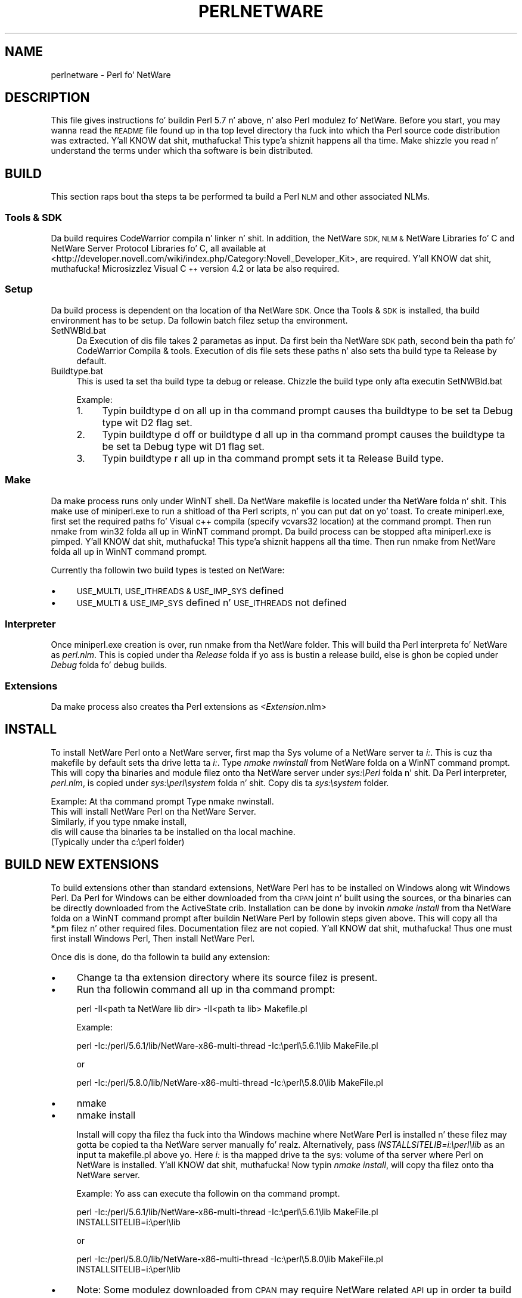 .\" Automatically generated by Pod::Man 2.27 (Pod::Simple 3.28)
.\"
.\" Standard preamble:
.\" ========================================================================
.de Sp \" Vertical space (when we can't use .PP)
.if t .sp .5v
.if n .sp
..
.de Vb \" Begin verbatim text
.ft CW
.nf
.ne \\$1
..
.de Ve \" End verbatim text
.ft R
.fi
..
.\" Set up some characta translations n' predefined strings.  \*(-- will
.\" give a unbreakable dash, \*(PI'ma give pi, \*(L" will give a left
.\" double quote, n' \*(R" will give a right double quote.  \*(C+ will
.\" give a sickr C++.  Capital omega is used ta do unbreakable dashes and
.\" therefore won't be available.  \*(C` n' \*(C' expand ta `' up in nroff,
.\" not a god damn thang up in troff, fo' use wit C<>.
.tr \(*W-
.ds C+ C\v'-.1v'\h'-1p'\s-2+\h'-1p'+\s0\v'.1v'\h'-1p'
.ie n \{\
.    dz -- \(*W-
.    dz PI pi
.    if (\n(.H=4u)&(1m=24u) .ds -- \(*W\h'-12u'\(*W\h'-12u'-\" diablo 10 pitch
.    if (\n(.H=4u)&(1m=20u) .ds -- \(*W\h'-12u'\(*W\h'-8u'-\"  diablo 12 pitch
.    dz L" ""
.    dz R" ""
.    dz C` ""
.    dz C' ""
'br\}
.el\{\
.    dz -- \|\(em\|
.    dz PI \(*p
.    dz L" ``
.    dz R" ''
.    dz C`
.    dz C'
'br\}
.\"
.\" Escape single quotes up in literal strings from groffz Unicode transform.
.ie \n(.g .ds Aq \(aq
.el       .ds Aq '
.\"
.\" If tha F regista is turned on, we'll generate index entries on stderr for
.\" titlez (.TH), headaz (.SH), subsections (.SS), shit (.Ip), n' index
.\" entries marked wit X<> up in POD.  Of course, you gonna gotta process the
.\" output yo ass up in some meaningful fashion.
.\"
.\" Avoid warnin from groff bout undefined regista 'F'.
.de IX
..
.nr rF 0
.if \n(.g .if rF .nr rF 1
.if (\n(rF:(\n(.g==0)) \{
.    if \nF \{
.        de IX
.        tm Index:\\$1\t\\n%\t"\\$2"
..
.        if !\nF==2 \{
.            nr % 0
.            nr F 2
.        \}
.    \}
.\}
.rr rF
.\"
.\" Accent mark definitions (@(#)ms.acc 1.5 88/02/08 SMI; from UCB 4.2).
.\" Fear. Shiiit, dis aint no joke.  Run. I aint talkin' bout chicken n' gravy biatch.  Save yo ass.  No user-serviceable parts.
.    \" fudge factors fo' nroff n' troff
.if n \{\
.    dz #H 0
.    dz #V .8m
.    dz #F .3m
.    dz #[ \f1
.    dz #] \fP
.\}
.if t \{\
.    dz #H ((1u-(\\\\n(.fu%2u))*.13m)
.    dz #V .6m
.    dz #F 0
.    dz #[ \&
.    dz #] \&
.\}
.    \" simple accents fo' nroff n' troff
.if n \{\
.    dz ' \&
.    dz ` \&
.    dz ^ \&
.    dz , \&
.    dz ~ ~
.    dz /
.\}
.if t \{\
.    dz ' \\k:\h'-(\\n(.wu*8/10-\*(#H)'\'\h"|\\n:u"
.    dz ` \\k:\h'-(\\n(.wu*8/10-\*(#H)'\`\h'|\\n:u'
.    dz ^ \\k:\h'-(\\n(.wu*10/11-\*(#H)'^\h'|\\n:u'
.    dz , \\k:\h'-(\\n(.wu*8/10)',\h'|\\n:u'
.    dz ~ \\k:\h'-(\\n(.wu-\*(#H-.1m)'~\h'|\\n:u'
.    dz / \\k:\h'-(\\n(.wu*8/10-\*(#H)'\z\(sl\h'|\\n:u'
.\}
.    \" troff n' (daisy-wheel) nroff accents
.ds : \\k:\h'-(\\n(.wu*8/10-\*(#H+.1m+\*(#F)'\v'-\*(#V'\z.\h'.2m+\*(#F'.\h'|\\n:u'\v'\*(#V'
.ds 8 \h'\*(#H'\(*b\h'-\*(#H'
.ds o \\k:\h'-(\\n(.wu+\w'\(de'u-\*(#H)/2u'\v'-.3n'\*(#[\z\(de\v'.3n'\h'|\\n:u'\*(#]
.ds d- \h'\*(#H'\(pd\h'-\w'~'u'\v'-.25m'\f2\(hy\fP\v'.25m'\h'-\*(#H'
.ds D- D\\k:\h'-\w'D'u'\v'-.11m'\z\(hy\v'.11m'\h'|\\n:u'
.ds th \*(#[\v'.3m'\s+1I\s-1\v'-.3m'\h'-(\w'I'u*2/3)'\s-1o\s+1\*(#]
.ds Th \*(#[\s+2I\s-2\h'-\w'I'u*3/5'\v'-.3m'o\v'.3m'\*(#]
.ds ae a\h'-(\w'a'u*4/10)'e
.ds Ae A\h'-(\w'A'u*4/10)'E
.    \" erections fo' vroff
.if v .ds ~ \\k:\h'-(\\n(.wu*9/10-\*(#H)'\s-2\u~\d\s+2\h'|\\n:u'
.if v .ds ^ \\k:\h'-(\\n(.wu*10/11-\*(#H)'\v'-.4m'^\v'.4m'\h'|\\n:u'
.    \" fo' low resolution devices (crt n' lpr)
.if \n(.H>23 .if \n(.V>19 \
\{\
.    dz : e
.    dz 8 ss
.    dz o a
.    dz d- d\h'-1'\(ga
.    dz D- D\h'-1'\(hy
.    dz th \o'bp'
.    dz Th \o'LP'
.    dz ae ae
.    dz Ae AE
.\}
.rm #[ #] #H #V #F C
.\" ========================================================================
.\"
.IX Title "PERLNETWARE 1"
.TH PERLNETWARE 1 "2014-10-01" "perl v5.18.4" "Perl Programmers Reference Guide"
.\" For nroff, turn off justification. I aint talkin' bout chicken n' gravy biatch.  Always turn off hyphenation; it makes
.\" way too nuff mistakes up in technical documents.
.if n .ad l
.nh
.SH "NAME"
perlnetware \- Perl fo' NetWare
.SH "DESCRIPTION"
.IX Header "DESCRIPTION"
This file gives instructions fo' buildin Perl 5.7 n' above, n' also 
Perl modulez fo' NetWare. Before you start, you may wanna read the
\&\s-1README\s0 file found up in tha top level directory tha fuck into which tha Perl source
code distribution was extracted. Y'all KNOW dat shit, muthafucka! This type'a shiznit happens all tha time. Make shizzle you read n' understand
the terms under which tha software is bein distributed.
.SH "BUILD"
.IX Header "BUILD"
This section raps bout tha steps ta be performed ta build a Perl \s-1NLM\s0
and other associated NLMs.
.SS "Tools & \s-1SDK\s0"
.IX Subsection "Tools & SDK"
Da build requires CodeWarrior compila n' linker n' shit.  In addition,
the \*(L"NetWare \s-1SDK\*(R", \*(L"NLM &\s0 NetWare Libraries fo' C\*(R" and
\&\*(L"NetWare Server Protocol Libraries fo' C\*(R", all available at
<http://developer.novell.com/wiki/index.php/Category:Novell_Developer_Kit>,
are required. Y'all KNOW dat shit, muthafucka! Microsizzlez Visual \*(C+ version 4.2 or lata be also
required.
.SS "Setup"
.IX Subsection "Setup"
Da build process is dependent on tha location of tha NetWare \s-1SDK.\s0
Once tha Tools & \s-1SDK\s0 is installed, tha build environment has to
be setup.  Da followin batch filez setup tha environment.
.IP "SetNWBld.bat" 4
.IX Item "SetNWBld.bat"
Da Execution of dis file takes 2 parametas as input. Da first
bein tha NetWare \s-1SDK\s0 path, second bein tha path fo' CodeWarrior
Compila & tools. Execution of dis file sets these paths n' also
sets tha build type ta Release by default.
.IP "Buildtype.bat" 4
.IX Item "Buildtype.bat"
This is used ta set tha build type ta debug or release. Chizzle the
build type only afta executin SetNWBld.bat
.Sp
Example:
.RS 4
.IP "1." 4
Typin \*(L"buildtype d on\*(R" all up in tha command prompt causes tha buildtype
to be set ta Debug type wit D2 flag set.
.IP "2." 4
Typin \*(L"buildtype d off\*(R" or \*(L"buildtype d\*(R" all up in tha command prompt causes
the buildtype ta be set ta Debug type wit D1 flag set.
.IP "3." 4
Typin \*(L"buildtype r\*(R" all up in tha command prompt sets it ta Release Build type.
.RE
.RS 4
.RE
.SS "Make"
.IX Subsection "Make"
Da make process runs only under WinNT shell.  Da NetWare makefile is
located under tha NetWare folda n' shit.  This make use of miniperl.exe to
run a shitload of tha Perl scripts, n' you can put dat on yo' toast. To create miniperl.exe, first set the
required paths fo' Visual c++ compila (specify vcvars32 location) at
the command prompt.  Then run nmake from win32 folda all up in WinNT
command prompt.  Da build process can be stopped afta miniperl.exe
is pimped. Y'all KNOW dat shit, muthafucka! This type'a shiznit happens all tha time. Then run nmake from NetWare folda all up in WinNT command
prompt.
.PP
Currently tha followin two build types is tested on NetWare:
.IP "\(bu" 4
\&\s-1USE_MULTI, USE_ITHREADS & USE_IMP_SYS\s0 defined
.IP "\(bu" 4
\&\s-1USE_MULTI & USE_IMP_SYS\s0 defined n' \s-1USE_ITHREADS\s0 not defined
.SS "Interpreter"
.IX Subsection "Interpreter"
Once miniperl.exe creation is over, run nmake from tha NetWare folder.
This will build tha Perl interpreta fo' NetWare as \fIperl.nlm\fR.
This is copied under tha \fIRelease\fR folda if yo ass is bustin
a release build, else is ghon be copied under \fIDebug\fR folda fo' debug builds.
.SS "Extensions"
.IX Subsection "Extensions"
Da make process also creates tha Perl extensions as \fI<Extension\fR.nlm>
.SH "INSTALL"
.IX Header "INSTALL"
To install NetWare Perl onto a NetWare server, first map tha Sys
volume of a NetWare server ta \fIi:\fR. This is cuz tha makefile by
default sets tha drive letta ta \fIi:\fR.  Type \fInmake nwinstall\fR from
NetWare folda on a WinNT command prompt.  This will copy tha binaries
and module filez onto tha NetWare server under \fIsys:\ePerl\fR
folda n' shit. Da Perl interpreter, \fIperl.nlm\fR, is copied under
\&\fIsys:\eperl\esystem\fR folda n' shit.  Copy dis ta \fIsys:\esystem\fR folder.
.PP
Example: At tha command prompt Type \*(L"nmake nwinstall\*(R".
          This will install NetWare Perl on tha NetWare Server.
          Similarly, if you type \*(L"nmake install\*(R",
          dis will cause tha binaries ta be installed on tha local machine.
          (Typically under tha c:\eperl folder)
.SH "BUILD NEW EXTENSIONS"
.IX Header "BUILD NEW EXTENSIONS"
To build extensions other than standard extensions, NetWare Perl has
to be installed on Windows along wit Windows Perl. Da Perl for
Windows can be either downloaded from tha \s-1CPAN\s0 joint n' built using
the sources, or tha binaries can be directly downloaded from the
ActiveState crib.  Installation can be done by invokin \fInmake
install\fR from tha NetWare folda on a WinNT command prompt after
buildin NetWare Perl by followin steps given above.  This will copy
all tha *.pm filez n' other required files.  Documentation filez are
not copied. Y'all KNOW dat shit, muthafucka!  Thus one must first install Windows Perl, Then install
NetWare Perl.
.PP
Once dis is done, do tha followin ta build any extension:
.IP "\(bu" 4
Change ta tha extension directory where its source filez is present.
.IP "\(bu" 4
Run tha followin command all up in tha command prompt:
.Sp
.Vb 1
\&    perl \-II<path ta NetWare lib dir> \-II<path ta lib> Makefile.pl
.Ve
.Sp
Example:
.Sp
.Vb 1
\&    perl \-Ic:/perl/5.6.1/lib/NetWare\-x86\-multi\-thread \-Ic:\eperl\e5.6.1\elib MakeFile.pl
.Ve
.Sp
or
.Sp
.Vb 1
\&    perl \-Ic:/perl/5.8.0/lib/NetWare\-x86\-multi\-thread \-Ic:\eperl\e5.8.0\elib MakeFile.pl
.Ve
.IP "\(bu" 4
nmake
.IP "\(bu" 4
nmake install
.Sp
Install will copy tha filez tha fuck into tha Windows machine where NetWare
Perl is installed n' these filez may gotta be copied ta tha NetWare
server manually fo' realz. Alternatively, pass \fIINSTALLSITELIB=i:\eperl\elib\fR as
an input ta makefile.pl above yo. Here \fIi:\fR is tha mapped drive ta the
sys: volume of tha server where Perl on NetWare is installed. Y'all KNOW dat shit, muthafucka! Now
typin \fInmake install\fR, will copy tha filez onto tha NetWare server.
.Sp
Example: Yo ass can execute tha followin on tha command prompt.
.Sp
.Vb 2
\&          perl \-Ic:/perl/5.6.1/lib/NetWare\-x86\-multi\-thread \-Ic:\eperl\e5.6.1\elib MakeFile.pl
\&          INSTALLSITELIB=i:\eperl\elib
.Ve
.Sp
or
.Sp
.Vb 2
\&          perl \-Ic:/perl/5.8.0/lib/NetWare\-x86\-multi\-thread \-Ic:\eperl\e5.8.0\elib MakeFile.pl
\&          INSTALLSITELIB=i:\eperl\elib
.Ve
.IP "\(bu" 4
Note: Some modulez downloaded from \s-1CPAN\s0 may require NetWare related
\&\s-1API\s0 up in order ta build on NetWare.  Other modulez may however build
smoothly wit or without minor chizzlez dependin on tha type of
module.
.SH "ACKNOWLEDGEMENTS"
.IX Header "ACKNOWLEDGEMENTS"
Da makefile fo' Win32 is used as a reference ta create tha makefile
for NetWare.  Also, tha make process fo' NetWare port uses
miniperl.exe ta run scripts durin tha make n' installation process.
.SH "AUTHORS"
.IX Header "AUTHORS"
Anantha Kesari H Y (hyanantha@novell.com)
Aditya C (caditya@novell.com)
.SH "DATE"
.IX Header "DATE"
.IP "\(bu" 4
Created \- 18 Jan 2001
.IP "\(bu" 4
Modified \- 25 June 2001
.IP "\(bu" 4
Modified \- 13 July 2001
.IP "\(bu" 4
Modified \- 28 May 2002
